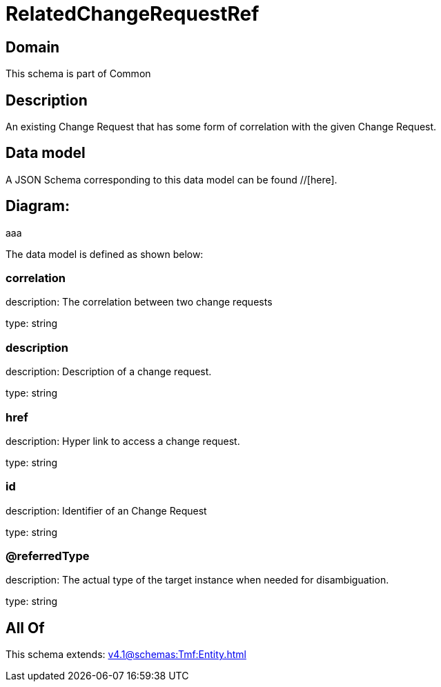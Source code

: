 = RelatedChangeRequestRef

[#domain]
== Domain

This schema is part of Common

[#description]
== Description
An existing Change Request that has some form of correlation with the given Change Request.


[#data_model]
== Data model

A JSON Schema corresponding to this data model can be found //[here].

== Diagram:
aaa

The data model is defined as shown below:


=== correlation
description: The correlation between two change requests

type: string


=== description
description: Description of a change request.

type: string


=== href
description: Hyper link to access a change request.

type: string


=== id
description: Identifier of an Change Request

type: string


=== @referredType
description: The actual type of the target instance when needed for disambiguation.

type: string


[#all_of]
== All Of

This schema extends: xref:v4.1@schemas:Tmf:Entity.adoc[]
